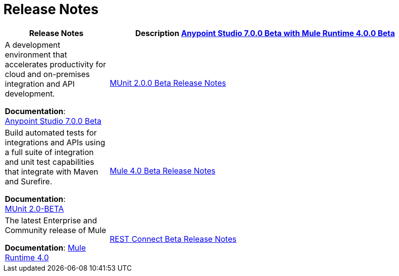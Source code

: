 = Release Notes
:keywords: release notes

[%header,cols="25a,75a"]
|===
|Release Notes |Description

link:/release-notes/anypoint-studio-7.0-beta-with-4.0-runtime-release-notes[Anypoint Studio 7.0.0 Beta with Mule Runtime 4.0.0 Beta]

| A development environment that accelerates productivity for cloud and on-premises integration and API development.

*Documentation*: +
link:/anypoint-studio/v/7[Anypoint Studio 7.0.0 Beta]

|link:/release-notes/munit-2.0.0-beta-release-notes[MUnit 2.0.0 Beta Release Notes]
| Build automated tests for integrations and APIs using a full suite of integration and unit test capabilities that integrate with Maven and Surefire.

*Documentation*: +
link:/munit/v/2.0/[MUnit 2.0-BETA]


|link:/release-notes/mule-4.0-beta-release-notes[Mule 4.0 Beta Release Notes]
|The latest Enterprise and Community release of Mule

*Documentation*: link:/mule-user-guide/v/4.0/index[Mule Runtime 4.0]

|link:/release-notes/rest-connect-release-notes[REST Connect Beta Release Notes]

|Converts a RAML 1.0 API specification to a connector, which you can use in a Mule Application in the Design Center feature of Anypoint Platform.

*Documentation*: link:https://docs.mulesoft.com/anypoint-exchange/ex2-rest-connect-faq[FAQ: Rest Connect Beta]
|===

